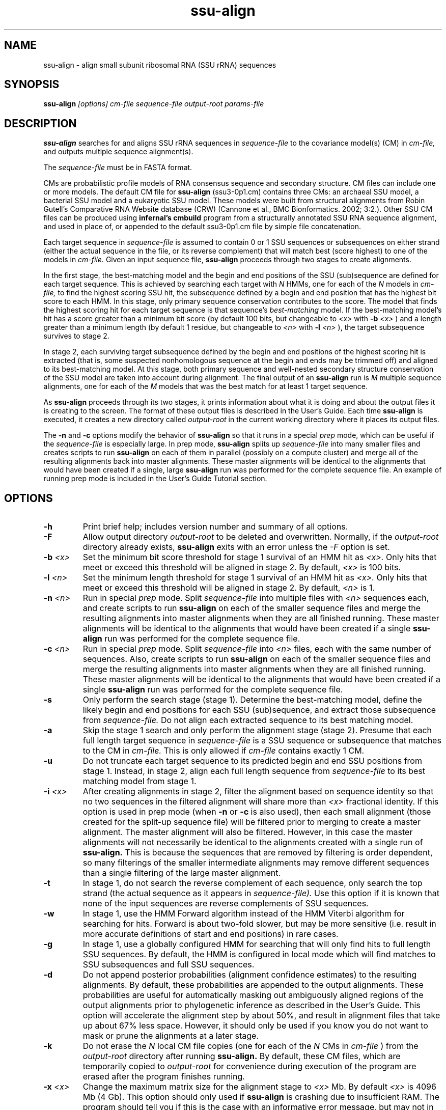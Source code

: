 .TH "ssu-align" 1 "@RELEASEDATE@" "@PACKAGE@ @RELEASE@" "@PACKAGE@ Manual"

.SH NAME
.TP 
ssu-align - align small subunit ribosomal RNA (SSU rRNA) sequences

.SH SYNOPSIS
.B ssu-align
.I [options]
.I cm-file
.I sequence-file
.I output-root
.I params-file

.SH DESCRIPTION

.B ssu-align
searches for and aligns SSU rRNA sequences in 
.I sequence-file
to the covariance model(s) (CM) in
.I cm-file,
and outputs multiple sequence alignment(s).

.PP
The
.I sequence-file 
must be in FASTA format.

.PP
CMs are probabilistic profile models of RNA consensus sequence and
secondary structure.  CM files can include one or more models.  The
default CM file for
.B ssu-align
(ssu3-0p1.cm) contains three CMs: an archaeal SSU model, a bacterial
SSU model and a eukaryotic SSU model. These models were built from
structural alignments from Robin Gutell's Comparative RNA Website
database (CRW) (Cannone et al., BMC Bionformatics. 2002; 3:2.).
Other SSU CM files can be produced using 
.B infernal's
.B cmbuild 
program from a structurally annotated SSU RNA sequence alignment, and
used in place of, or appended to the default ssu3-0p1.cm file by
simple file concatenation.

.PP
Each target sequence in 
.I sequence-file 
is assumed to contain 0 or 1 SSU sequences or subsequences on either
strand (either the actual sequence in the file, or its reverse
complement) that will match best (score highest) to one of the models
in 
.I cm-file.
Given an input sequence file, 
.B ssu-align 
proceeds through two stages to create alignments.  

.PP
In the first stage,
the best-matching model and the begin and end positions of the SSU
(sub)sequence are defined for each target sequence. This is achieved by
searching each target with
.I N
HMMs, one for each of the 
.I N
models in 
.I cm-file,
to find the highest scoring SSU hit,
the subsequence defined by a begin and end position that has the
highest bit score to each HMM.  In this stage, only primary sequence
conservation contributes to the score. The model that finds the
highest scoring hit for each target sequence is that sequence's
.I "best-matching" 
model.  If the best-matching model's hit has a score
greater than a minimum bit score (by default 100 bits, but changeable to
.I <x> 
with 
.BI -b " <x>"
) and a length greater than a minimum length (by default 1 residue, but changeable to 
.I <n>
with 
.BI -l " <n>"
), 
the target subsequence survives to stage 2. 

.PP
In stage 2, each surviving target subsequence defined by the begin and
end positions of the highest scoring hit is extracted (that is, some
suspected nonhomologous sequence at the begin and ends may be trimmed
off) and aligned to its best-matching model. At this stage, both
primary sequence and well-nested secondary structure conservation of
the SSU model are taken into account during alignment. The final
output of an
.B ssu-align 
run is 
.I M 
multiple sequence alignments, one for each
of the 
.I M
models that was the best match for at least 1 target sequence. 

.PP 
As
.B ssu-align
proceeds through its two stages, it prints information about what it
is doing and about the output files it is creating to the screen. The
format of these output files is described in the User's Guide.
Each time 
.B ssu-align 
is executed, it creates a new directory called
.I output-root
in the current working directory where it places its output files.

.PP 
The 
.B -n 
and
.B -c
options modify the behavior of
.B ssu-align 
so that it runs in a special
.I "prep"
mode, which can be useful if the
.I sequence-file
is especially large.
In prep mode, 
.B ssu-align 
splits up 
.I sequence-file
into many smaller files and creates
scripts to run 
.B ssu-align
on each of them in parallel (possibly on a compute cluster) and merge all of
the resulting alignments back into master alignments. These master
alignments will be identical to the alignments that would have been
created if a single, large
.B ssu-align
run was performed for the complete sequence file. An example of
running prep mode is included in the User's Guide Tutorial section.

.SH OPTIONS

.TP
.B -h
Print brief help; includes version number and summary of
all options.

.TP
.BI -F
Allow output directory 
.I output-root
to be deleted and
overwritten. Normally, if the
.I output-root 
directory already exists, 
.B ssu-align 
exits with an error unless the
.I -F
option is set.

.TP
.BI -b " <x>"
Set the minimum bit score threshold for stage 1 survival of an HMM hit as
.I <x>.
Only hits that meet or exceed this threshold will be aligned in stage 2.
By default, 
.I <x>
is 100 bits. 

.TP
.BI -l " <n>"
Set the minimum length threshold for stage 1 survival of
an HMM hit as
.I <x>.
Only hits that meet or exceed this threshold will be aligned in stage 2.
By default, 
.I <n>
is 1.

.TP
.BI -n " <n>"
Run in special 
.I "prep"
mode. Split 
.I sequence-file
into multiple files with
.I <n>
sequences each, and create scripts to run 
.B ssu-align 
on each of the smaller sequence files and merge the resulting
alignments into master alignments when they are all finished running. 
These master alignments will be identical to the alignments that would
have been created if a single
.B ssu-align
run was performed for the complete sequence file.

.TP
.BI -c " <n>"
Run in special 
.I "prep"
mode. Split 
.I sequence-file
into 
.I <n> 
files, each with the same number of sequences.
Also, create scripts to run 
.B ssu-align 
on each of the smaller sequence files and merge the resulting
alignments into master alignments when they are all finished running. 
These master alignments will be identical to the alignments that would
have been created if a single
.B ssu-align
run was performed for the complete sequence file.

.TP
.B -s 
Only perform the search stage (stage 1). Determine
the best-matching model, define the likely begin
and end positions for each SSU (sub)sequence, and extract those
subsequence from 
.I sequence-file. 
Do not align each extracted sequence to its best matching model.

.TP
.B -a 
Skip the stage 1 search and only perform the alignment stage (stage 2).
Presume that each full length target sequence in
.I sequence-file
is a SSU sequence or subsequence that matches
to the CM in 
.I cm-file.
This is only allowed if
.I cm-file
contains exactly 1 CM.

.TP
.B -u 
Do not truncate each target sequence to its predicted begin and end
SSU positions from stage 1. Instead, in stage 2, align each 
full length sequence from
.I sequence-file
to its best matching model from stage 1.

.TP
.BI -i " <x>"
After creating alignments in stage 2, filter the alignment based on
sequence identity so that no two sequences in the filtered alignment
will share more than
.I <x>
fractional identity. If this option is used in prep mode
(when 
.B -n
or 
.B -c 
is also used), then each small alignment (those created for the
split-up sequence file) 
will be filtered prior to merging to create a master
alignment. The master alignment will also be filtered.
However, in this case the master alignments will not necessarily be identical to the
alignments created with a single run of
.B ssu-align.
This is because the sequences that are removed by filtering is order
dependent, so many filterings of the smaller intermediate alignments
may remove different sequences than a single filtering of the large master
alignment.

.TP
.B -t
In stage 1, do not search the reverse complement of each sequence,
only search the top strand (the actual sequence as it appears in
.I sequence-file).
Use this option if it is known that none of the input
sequences are reverse complements of SSU sequences. 

.TP
.B -w
In stage 1, use the HMM Forward algorithm instead of the HMM Viterbi
algorithm for searching for hits. Forward is about two-fold slower,
but may be more sensitive (i.e. result in more accurate definitions of
start and end positions) in rare cases.

.TP
.B -g
In stage 1, use a globally configured HMM for searching that will only
find hits to full length SSU sequences.  By default, the
HMM is configured in local mode which will find matches to SSU
subsequences and full SSU sequences.

.TP
.B -d
Do not append posterior probabilities (alignment confidence estimates)
to the resulting alignments. By default, these probabilities are
appended to the output alignments. These probabilities are useful for
automatically masking out ambiguously aligned regions of the output
alignments prior to phylogenetic inference as described in the User's
Guide. This option will accelerate the alignment step by about 50%,
and result in alignment files that take up about 67% less
space. However, it should only be used if you know you do not want to
mask or prune the alignments at a later stage.

.TP
.B -k
Do not erase the 
.I N
local CM file copies (one for each of the 
.I N
CMs in 
.I cm-file
) from the 
.I output-root
directory after running
.B ssu-align.
By default, these CM files, which are temporarily copied to 
.I output-root
for convenience during execution of the program are erased
after the program finishes running.

.TP
.BI -x " <x>"
Change the maximum matrix size for the alignment stage to 
.I <x> 
Mb. By default 
.I <x> 
is 4096 Mb (4 Gb). This option should only used if
.B ssu-align
is crashing due to insufficient RAM. The program should tell you if
this is the case with an informative error message, but may not in all
cases. It is 
.I not 
necessary to decrease 
.I <x>
if your computer has less than 4 Gb of RAM. 
